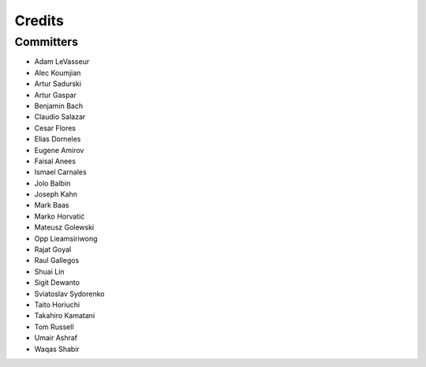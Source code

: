 =======
Credits
=======


Committers
----------

* Adam LeVasseur
* Alec Koumjian
* Artur Sadurski
* Artur Gaspar
* Benjamin Bach
* Claudio Salazar
* Cesar Flores
* Elias Dorneles
* Eugene Amirov
* Faisal Anees
* Ismael Carnales
* Jolo Balbin
* Joseph Kahn
* Mark Baas
* Marko Horvatić
* Mateusz Golewski
* Opp Lieamsiriwong
* Rajat Goyal
* Raul Gallegos
* Shuai Lin
* Sigit Dewanto
* Sviatoslav Sydorenko
* Taito Horiuchi
* Takahiro Kamatani
* Tom Russell
* Umair Ashraf
* Waqas Shabir
